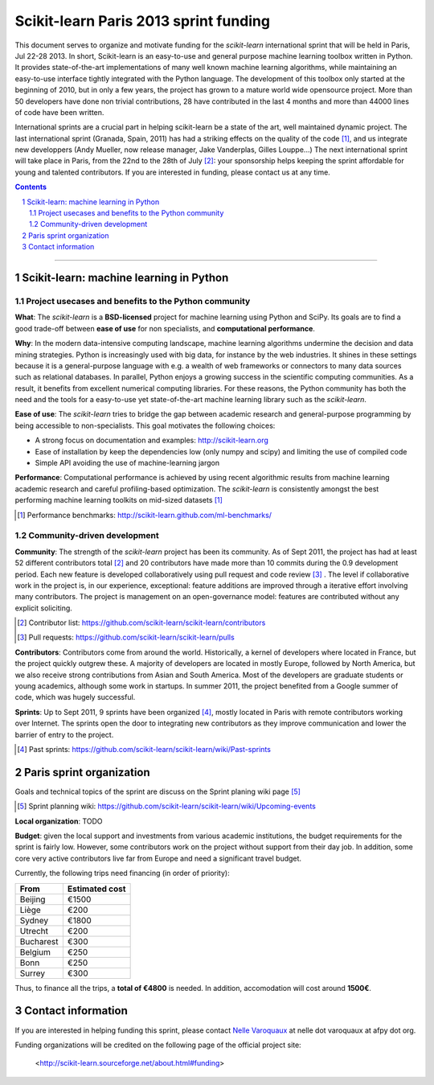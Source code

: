 ========================================
Scikit-learn Paris 2013 sprint funding
========================================

This document serves to organize and motivate funding for the `scikit-learn`
international sprint that will be held in Paris, Jul 22-28 2013. In short,
Scikit-learn is an easy-to-use and general purpose machine learning toolbox
written in Python. It provides state-of-the-art implementations of many well
known machine learning algorithms, while maintaining an easy-to-use interface
tightly integrated with the Python language. The development of this toolbox
only started at the beginning of 2010, but in only a few years, the project
has grown to a mature world wide opensource project. More than 50 developers
have done non trivial contributions, 28 have contributed in the last 4 months
and more than 44000 lines of code have been written.

International sprints are a crucial part in helping scikit-learn be a state of
the art, well maintained dynamic project. 
The last international sprint (Granada, Spain, 2011) has had a striking
effects on the quality of the code [1]_, and us integrate new developpers
(Andy Mueller, now release manager,  Jake Vanderplas, Gilles Louppe...)
The next international sprint will take place in Paris, from the 22nd to the
28th of July [2]_: your sponsorship helps keeping the sprint affordable for
young and talented contributors. If you are interested in funding, please
contact us at any time.

.. contents::

____

.. sectnum::

Scikit-learn: machine learning in Python
=========================================

Project usecases and benefits to the Python community
-----------------------------------------------------

**What**: The `scikit-learn` is a **BSD-licensed** project for machine
learning using Python and SciPy. Its goals are to find a good trade-off
between **ease of use** for non specialists, and **computational
performance**.

**Why**: In the modern data-intensive computing landscape, machine
learning algorithms undermine the decision and data mining strategies.
Python is increasingly used with big data, for instance by the web
industries. It shines in these settings because it is a general-purpose
language with e.g. a wealth of web frameworks or connectors to many data
sources such as relational databases. In parallel, Python enjoys a
growing success in the scientific computing communities. As a result, it
benefits from excellent numerical computing libraries. For these reasons,
the Python community has both the need and the tools for a easy-to-use
yet state-of-the-art machine learning library such as the `scikit-learn`.

**Ease of use**: The `scikit-learn` tries to bridge the gap between
academic research and general-purpose programming by being accessible to
non-specialists. This goal motivates the following choices:

- A strong focus on documentation and examples:
  http://scikit-learn.org

- Ease of installation by keep the dependencies low (only numpy and
  scipy) and limiting the use of compiled code

- Simple API avoiding the use of machine-learning jargon

**Performance**: Computational performance is achieved by using recent
algorithmic results from machine learning academic research and careful
profiling-based optimization. The `scikit-learn` is consistently amongst
the best performing machine learning toolkits on mid-sized datasets [#]_


.. [#] Performance benchmarks: http://scikit-learn.github.com/ml-benchmarks/

Community-driven development
-----------------------------

**Community**: The strength of the `scikit-learn` project has
been its community. As of Sept 2011, the project has had at least 52
different contributors total [#]_ and 20 contributors have made more than
10 commits during the 0.9 development period. Each new feature is
developed collaboratively using pull request and code review [#]_ . The
level if collaborative work in the project is, in our experience,
exceptional: feature additions are improved through a iterative effort
involving many contributors. The project is management on an
open-governance model: features are contributed without any explicit
soliciting.

.. [#] Contributor list: https://github.com/scikit-learn/scikit-learn/contributors

.. [#] Pull requests: https://github.com/scikit-learn/scikit-learn/pulls

**Contributors**: Contributors come from around the world. Historically, a
kernel of developers where located in France, but the project quickly 
outgrew these. A majority of developers are located in mostly Europe,
followed by North America, but we also receive strong contributions from
Asian and South America. Most of the developers are graduate students or
young academics, although some work in startups. In summer 2011, the
project benefited from a Google summer of code, which was hugely
successful.

**Sprints**: Up to Sept 2011, 9 sprints have been organized [#]_, mostly
located in Paris with remote contributors working over Internet. The
sprints open the door to integrating new contributors as they improve
communication and lower the barrier of entry to the project.

.. [#] Past sprints: https://github.com/scikit-learn/scikit-learn/wiki/Past-sprints

Paris sprint organization
===========================

Goals and technical topics of the sprint are discuss on the Sprint
planing wiki page [#]_

.. [#] Sprint planning wiki:
       https://github.com/scikit-learn/scikit-learn/wiki/Upcoming-events

**Local organization**: TODO

**Budget**: given the local support and investments from various academic
institutions, the budget requirements for the sprint is fairly low.
However, some contributors work on the project without support from their
day job. In addition, some core very active contributors live far from
Europe and need a significant travel budget. 

Currently, the following trips need financing (in order of priority):

========== ===========================
From       Estimated cost
========== ===========================
Beijing    €1500
Liège      €200
Sydney     €1800
Utrecht    €200
Bucharest  €300
Belgium    €250
Bonn       €250
Surrey     €300
========== ===========================

Thus, to finance all the trips, a **total of €4800** is needed. In addition,
accomodation will cost around **1500€**.

Contact information
===================

If you are interested in helping funding this sprint, please contact
`Nelle Varoquaux <http://github.com/NelleV>`_ at nelle dot varoquaux at afpy
dot org.

Funding organizations will be credited on the following page of the
official project site:

  <http://scikit-learn.sourceforge.net/about.html#funding>
